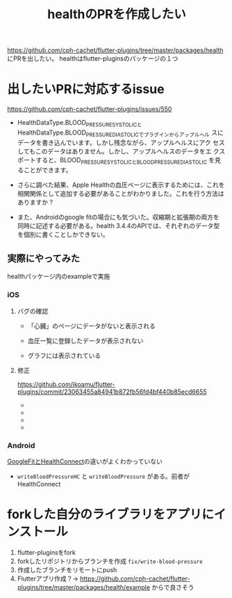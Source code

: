:PROPERTIES:
:ID:       63204A08-2248-4C1F-A762-586D94501174
:END:
#+title: healthのPRを作成したい
#+filetags: :OSS:Flutter:

https://github.com/cph-cachet/flutter-plugins/tree/master/packages/health にPRを出したい。
healthはflutter-pluginsのパッケージの１つ

* 出したいPRに対応するissue
https://github.com/cph-cachet/flutter-plugins/issues/550

- HealthDataType.BLOOD_PRESSURE_SYSTOLICと
  HealthDataType.BLOOD_PRESSURE_DIASTOLICでプラグインからアップルヘル
  スにデータを書き込んでいます。しかし残念ながら、アップルヘルスにアク
  セスしてもこのデータはありません。しかし、アップルヘルスのデータをエ
  クスポートすると、BLOOD_PRESSURE_SYSTOLICとBLOOD_PRESSURE_DIASTOLIC
  を見ることができます。

- さらに調べた結果、Apple Healthの血圧ページに表示するためには、これを
  相関関係として追加する必要があることがわかりました。これを行う方法は
  ありますか？

- また、Androidのgoogle fitの場合にも気づいた。収縮期と拡張期の両方を
  同時に記述する必要がある。health 3.4.4のAPIでは、それぞれのデータ型
  を個別に書くことしかできない。

** 実際にやってみた
healthパッケージ内のexampleで実施
*** iOS
**** バグの確認
- 「心臓」のページにデータがないと表示される
  
  #+ATTR_HTML: :alt alt-test :width 480px
  [[./img/health_ios_before_blood_pressure_home.png]]

- 血圧一覧に登録したデータが表示されない
  [[./img/health_ios_before_blood_pressures_page.png]]
- グラフには表示されている
  [[./img/health_ios_before_blood_pressure_graph.png]]
**** 修正
https://github.com/ikoamu/flutter-plugins/commit/23063455a84941b872fb56fd4bf440b85ecd6655
- [[./img/health_ios_after_blood_pressures_page.png]]
- [[./img/health_ios_after_blood_pressure_details.png]]
- [[./img/health_ios_after_blood_pressure_graph.png]]
- [[./img/health_ios_after_blood_pressure_home.png]]

*** Android
[[id:0C2A558A-2B16-4E1E-BC36-DC4118EEBBA7][GoogleFitとHealthConnect]]の違いがよくわかっていない
- ~writeBloodPressureHC~ と ~writeBloodPressure~ がある。前者がHealthConnect

* forkした自分のライブラリをアプリにインストール
1. flutter-pluginsをfork
2. forkしたリポジトリからブランチを作成 ~fix/write-blood-pressure~
3. 作成したブランチをリモートにpush
4. Flutterアプリ作成？→
   https://github.com/cph-cachet/flutter-plugins/tree/master/packages/health/example からで良さそう
